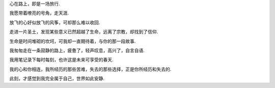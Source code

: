 
心在路上，即是一场旅行.

我愿带着嘹亮的号角，走天涯.

放飞的心好似放飞的风筝，可却那么难以收回.

走进一片圣土，发现某些意义已然超越了生命，远离了宗教，却找到了信仰.

生命是时间堆砌的坎坷，可我却一直期待着，与你的那一段故事.

我匆匆走在一条寂静的路上，疲惫了，轻声叹息，高兴了，自言自语.

我用笔记录下每时每刻，也许这是未来可享受的春天.

我的心和你相连，我所经历的那些苦难，失去的那些选择，正是你所经历和失去的.

此刻，才感觉到我完全属于自己，世界如此安静.
